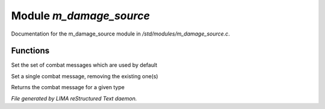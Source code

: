 *************************
Module *m_damage_source*
*************************

Documentation for the m_damage_source module in */std/modules/m_damage_source.c*.

Functions
=========



.. c:function:: void set_combat_messages(string type)

Set the set of combat messages which are used by default



.. c:function:: void set_combat_message(string type, string msg)

Set a single combat message, removing the existing one(s)



.. c:function:: mixed query_combat_message(string type)

Returns the combat message for a given type


*File generated by LIMA reStructured Text daemon.*
